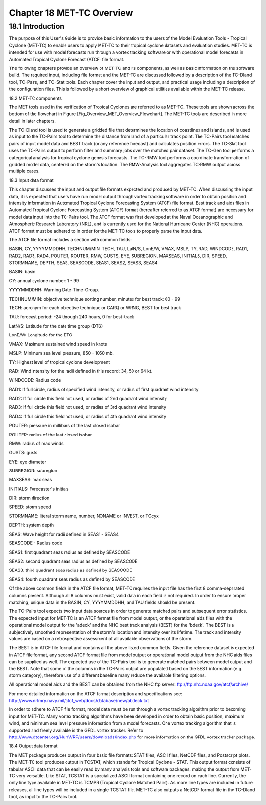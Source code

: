 .. _met-tc_overview:

Chapter 18 MET-TC Overview
==========================

18.1 Introduction
_________________

The purpose of this User's Guide is to provide basic information to the users of the Model Evaluation Tools - Tropical Cyclone (MET-TC) to enable users to apply MET-TC to their tropical cyclone datasets and evaluation studies. MET-TC is intended for use with model forecasts run through a vortex tracking software or with operational model forecasts in Automated Tropical Cyclone Forecast (ATCF) file format.

The following chapters provide an overview of MET-TC and its components, as well as basic information on the software build. The required input, including file format and the MET-TC are discussed followed by a description of the TC-Dland tool, TC-Pairs, and TC-Stat tools. Each chapter cover the input and output, and practical usage including a description of the configuration files. This is followed by a short overview of graphical utilities available within the MET-TC release.

18.2 MET-TC components

The MET tools used in the verification of Tropical Cyclones are referred to as MET-TC. These tools are shown across the bottom of the flowchart in Figure [Fig_Overview_MET_Overview_Flowchart]. The MET-TC tools are described in more detail in later chapters.

The TC-Dland tool is used to generate a gridded file that determines the location of coastlines and islands, and is used as input to the TC-Pairs tool to determine the distance from land of a particular track point. The TC-Pairs tool matches pairs of input model data and BEST track (or any reference forecast) and calculates position errors. The TC-Stat tool uses the TC-Pairs output to perform filter and summary jobs over the matched pair dataset. The TC-Gen tool performs a categorical analysis for tropical cyclone genesis forecasts. The TC-RMW tool performs a coordinate transformation of gridded model data, centered on the storm's location. The RMW-Analysis tool aggregates TC-RMW output across multiple cases.

18.3 Input data format

This chapter discusses the input and output file formats expected and produced by MET-TC. When discussing the input data, it is expected that users have run model output through vortex tracking software in order to obtain position and intensity information in Automated Tropical Cyclone Forecasting System (ATCF) file format. Best track and aids files in Automated Tropical Cyclone Forecasting System (ATCF) format (hereafter referred to as ATCF format) are necessary for model data input into the TC-Pairs tool. The ATCF format was first developed at the Naval Oceanographic and Atmospheric Research Laboratory (NRL), and is currently used for the National Hurricane Center (NHC) operations. ATCF format must be adhered to in order for the MET-TC tools to properly parse the input data.

The ATCF file format includes a section with common fields:

BASIN, CY, YYYYMMDDHH, TECHNUM/MIN, TECH, TAU, LatN/S, LonE/W, VMAX, MSLP, TY, RAD, WINDCODE, RAD1, RAD2, RAD3, RAD4, POUTER, ROUTER, RMW, GUSTS, EYE, SUBREGION, MAXSEAS, INITIALS, DIR, SPEED, STORMNAME, DEPTH, SEAS, SEASCODE, SEAS1, SEAS2, SEAS3, SEAS4

BASIN: basin

CY: annual cyclone number: 1 - 99

YYYYMMDDHH: Warning Date-Time-Group.

TECHNUM/MIN: objective technique sorting number, minutes for best track: 00 - 99

TECH: acronym for each objective technique or CARQ or WRNG, BEST for best track

TAU: forecast period: -24 through 240 hours, 0 for best-track

LatN/S: Latitude for the date time group (DTG)

LonE/W: Longitude for the DTG

VMAX: Maximum sustained wind speed in knots

MSLP: Minimum sea level pressure, 850 - 1050 mb.

TY: Highest level of tropical cyclone development

RAD: Wind intensity for the radii defined in this record: 34, 50 or 64 kt.

WINDCODE: Radius code

RAD1: If full circle, radius of specified wind intensity, or radius of first quadrant wind intensity

RAD2: If full circle this field not used, or radius of 2nd quadrant wind intensity

RAD3: If full circle this field not used, or radius of 3rd quadrant wind intensity

RAD4: If full circle this field not used, or radius of 4th quadrant wind intensity

POUTER: pressure in millibars of the last closed isobar

ROUTER: radius of the last closed isobar

RMW: radius of max winds

GUSTS: gusts

EYE: eye diameter

SUBREGION: subregion

MAXSEAS: max seas

INITIALS: Forecaster's initials

DIR: storm direction

SPEED: storm speed

STORMNAME: literal storm name, number, NONAME or INVEST, or TCcyx

DEPTH: system depth

SEAS: Wave height for radii defined in SEAS1 - SEAS4

SEASCODE - Radius code

SEAS1: first quadrant seas radius as defined by SEASCODE

SEAS2: second quadrant seas radius as defined by SEASCODE

SEAS3: third quadrant seas radius as defined by SEASCODE

SEAS4: fourth quadrant seas radius as defined by SEASCODE

Of the above common fields in the ATCF file format, MET-TC requires the input file has the first 8 comma-separated columns present. Although all 8 columns must exist, valid data in each field is not required. In order to ensure proper matching, unique data in the BASIN, CY, YYYYMMDDHH, and TAU fields should be present.

The TC-Pairs tool expects two input data sources in order to generate matched pairs and subsequent error statistics. The expected input for MET-TC is an ATCF format file from model output, or the operational aids files with the operational model output for the 'adeck' and the NHC best track analysis (BEST) for the 'bdeck'. The BEST is a subjectively smoothed representation of the storm's location and intensity over its lifetime. The track and intensity values are based on a retrospective assessment of all available observations of the storm.

The BEST is in ATCF file format and contains all the above listed common fields. Given the reference dataset is expected in ATCF file format, any second ATCF format file from model output or operational model output from the NHC aids files can be supplied as well. The expected use of the TC-Pairs tool is to generate matched pairs between model output and the BEST. Note that some of the columns in the TC-Pairs output are populated based on the BEST information (e.g. storm category), therefore use of a different baseline many reduce the available filtering options.

All operational model aids and the BEST can be obtained from the NHC ftp server: ftp://ftp.nhc.noaa.gov/atcf/archive/

For more detailed information on the ATCF format description and specifications see: http://www.nrlmry.navy.mil/atcf_web/docs/database/new/abdeck.txt

In order to adhere to ATCF file format, model data must be run through a vortex tracking algorithm prior to becoming input for MET-TC. Many vortex tracking algorithms have been developed in order to obtain basic position, maximum wind, and minimum sea level pressure information from a model forecasts. One vortex tracking algorithm that is supported and freely available is the GFDL vortex tracker. Refer to http://www.dtcenter.org/HurrWRF/users/downloads/index.php for more information on the GFDL vortex tracker package.

18.4 Output data format

The MET package produces output in four basic file formats: STAT files, ASCII files, NetCDF files, and Postscript plots. The MET-TC tool produces output in TCSTAT, which stands for Tropical Cyclone - STAT. This output format consists of tabular ASCII data that can be easily read by many analysis tools and software packages, making the output from MET-TC very versatile. Like STAT, TCSTAT is a specialized ASCII format containing one record on each line. Currently, the only line type available in MET-TC is TCMPR (Tropical Cyclone Matched Pairs). As more line types are included in future releases, all line types will be included in a single TCSTAT file. MET-TC also outputs a NetCDF format file in the TC-Dland tool, as input to the TC-Pairs tool.
